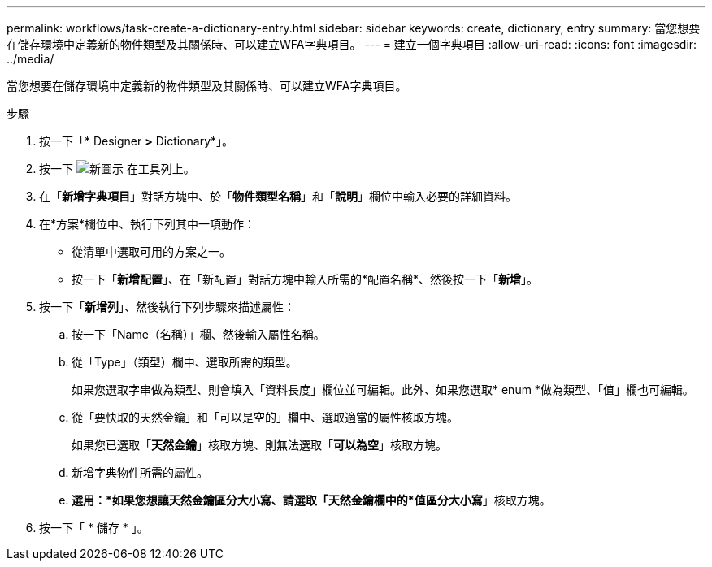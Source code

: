 ---
permalink: workflows/task-create-a-dictionary-entry.html 
sidebar: sidebar 
keywords: create, dictionary, entry 
summary: 當您想要在儲存環境中定義新的物件類型及其關係時、可以建立WFA字典項目。 
---
= 建立一個字典項目
:allow-uri-read: 
:icons: font
:imagesdir: ../media/


[role="lead"]
當您想要在儲存環境中定義新的物件類型及其關係時、可以建立WFA字典項目。

.步驟
. 按一下「* Designer *>* Dictionary*」。
. 按一下 image:../media/new_wfa_icon.gif["新圖示"] 在工具列上。
. 在「*新增字典項目*」對話方塊中、於「*物件類型名稱*」和「*說明*」欄位中輸入必要的詳細資料。
. 在*方案*欄位中、執行下列其中一項動作：
+
** 從清單中選取可用的方案之一。
** 按一下「*新增配置*」、在「新配置」對話方塊中輸入所需的*配置名稱*、然後按一下「*新增*」。


. 按一下「*新增列*」、然後執行下列步驟來描述屬性：
+
.. 按一下「Name（名稱）」欄、然後輸入屬性名稱。
.. 從「Type」（類型）欄中、選取所需的類型。
+
如果您選取字串做為類型、則會填入「資料長度」欄位並可編輯。此外、如果您選取* enum *做為類型、「值」欄也可編輯。

.. 從「要快取的天然金鑰」和「可以是空的」欄中、選取適當的屬性核取方塊。
+
如果您已選取「*天然金鑰*」核取方塊、則無法選取「*可以為空*」核取方塊。

.. 新增字典物件所需的屬性。
.. *選用：*如果您想讓天然金鑰區分大小寫、請選取「天然金鑰欄中的*值區分大小寫*」核取方塊。


. 按一下「 * 儲存 * 」。

